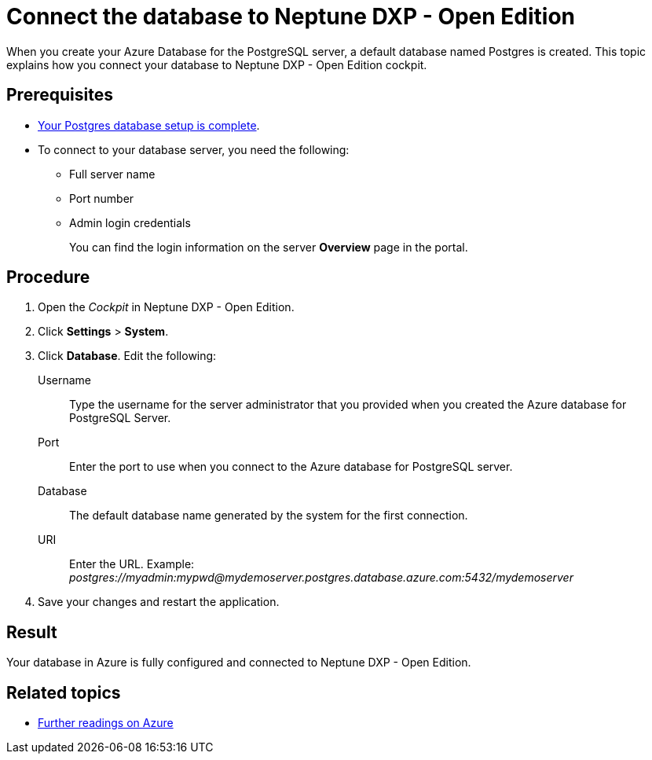 = Connect the database to Neptune DXP - Open Edition

When you create your Azure Database for the PostgreSQL server, a default database named Postgres is created.
This topic explains how you connect your database to Neptune DXP - Open Edition cockpit.

== Prerequisites

* xref:azure-create-database.adoc[Your Postgres database setup is complete].
* To connect to your database server, you need the following:
** Full server name
** Port number
** Admin login credentials
+
You can find the login information on the server *Overview* page in the portal.
//TODO: Do users know what "portal" is?

== Procedure
//TODO: Add screenshot?
. Open the _Cockpit_ in Neptune DXP - Open Edition.
. Click *Settings* > *System*.
. Click *Database*. Edit the following:
//TODO: In the current version of the development portal is no "Database tab" https://gtmdemosystem.neptune-software.cloud/cockpit.html#settings-system. Has it moved somewhere else?
Username:: Type the username for the server administrator that you provided when you created the Azure database for PostgreSQL Server.
Port:: Enter the port to use when you connect to the Azure database for PostgreSQL server.
Database:: The default database name generated by the system for the first connection.
URI:: Enter the URL. Example: _postgres://myadmin:mypwd@mydemoserver.postgres.database.azure.com:5432/mydemoserver_
+
. Save your changes and restart the application.

== Result

Your database in Azure is fully configured and connected to Neptune DXP - Open Edition.

== Related topics

* xref:azure-further-information.adoc[Further readings on Azure]
